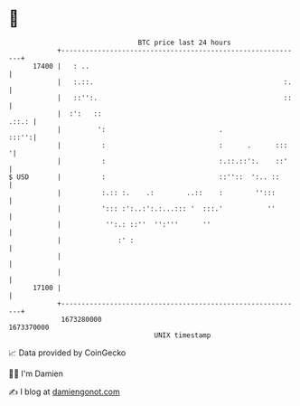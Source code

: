* 👋

#+begin_example
                                   BTC price last 24 hours                    
               +------------------------------------------------------------+ 
         17400 |   : ..                                                     | 
               |   :.::.                                               :.   | 
               |   ::'':.                                              ::   | 
               |  :':   ::                                            .::.: | 
               |         ':                            .              :::'':| 
               |          :                            :      .      :::   '| 
               |          :                            :.::.::':.    ::'    | 
   $ USD       |          :                            ::''::  ':.. ::      | 
               |          :.:: :.    .:        ..::    :        '':::       | 
               |          '::: :':..:':.:...::: '  :::.'           ''       | 
               |           '':.: ::''  '':'''      ''                       | 
               |              :' :                                          | 
               |                                                            | 
               |                                                            | 
         17100 |                                                            | 
               +------------------------------------------------------------+ 
                1673280000                                        1673370000  
                                       UNIX timestamp                         
#+end_example
📈 Data provided by CoinGecko

🧑‍💻 I'm Damien

✍️ I blog at [[https://www.damiengonot.com][damiengonot.com]]
